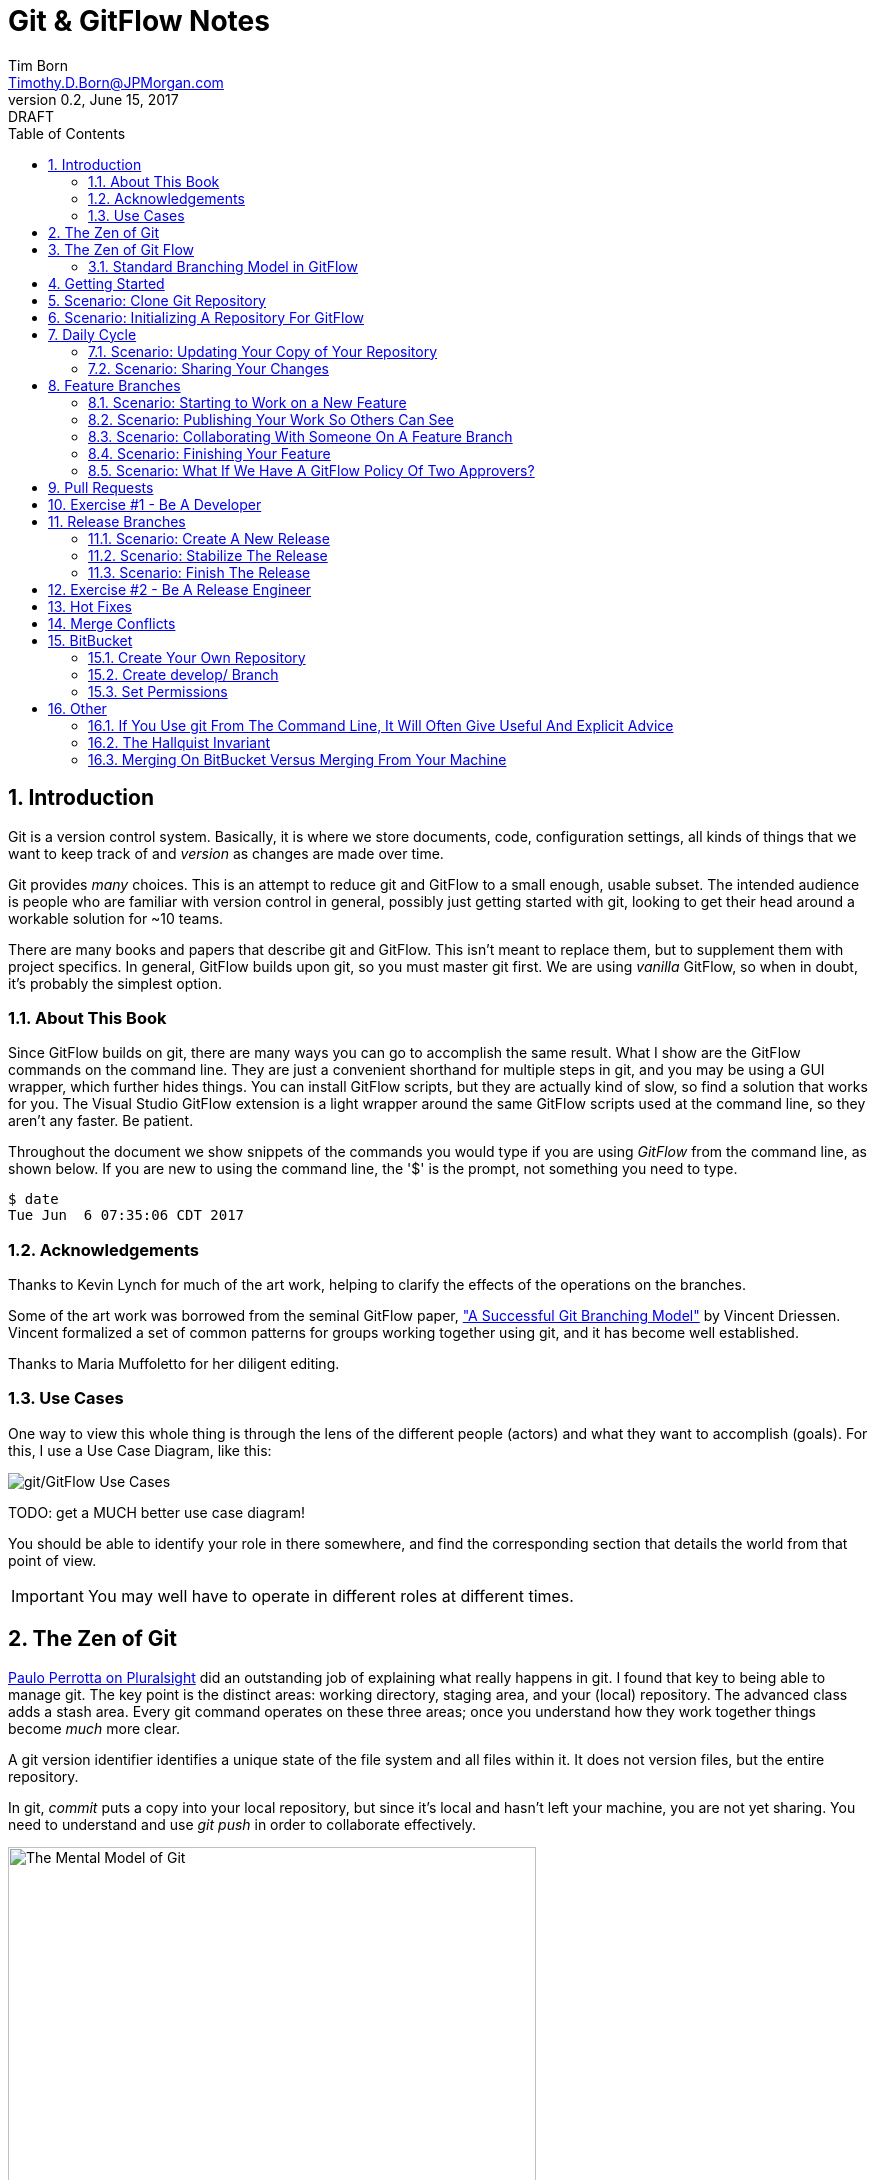 = Git & GitFlow Notes
Tim Born <Timothy.D.Born@JPMorgan.com>
v0.2, June 15, 2017: DRAFT
:doctype: book
:icons: font
:sectnums:
:toc: left
:url-bitbucket: http://tss4w2116:7990/projects
:url-cookbook: http://tss4w2116:7990/projects/timborn/cookbook
:url-pro-git-book: https://git-scm.com/book/en/v2/

// I like the TOC on the left side.
// TODO:
// - 

== Introduction
Git is a version control system.
Basically, it is where we store documents, code, configuration settings, all kinds of things that we want to keep track of and _version_ as changes are made over time.

Git provides _many_ choices.  
This is an attempt to reduce git and GitFlow to a small enough, usable subset.
The intended audience is people who are familiar with version control in general, possibly just getting started with git, looking to get their head around a workable solution for ~10 teams.

There are many books and papers that describe git and GitFlow.  
This isn't meant to replace them, but to supplement them with project specifics.
In general, GitFlow builds upon git, so you must master git first.
We are using _vanilla_ GitFlow, so when in doubt, it's probably the simplest option.

=== About This Book
Since GitFlow builds on git, there are many ways you can go to accomplish the same result.
What I show are the GitFlow commands on the command line.
They are just a convenient shorthand for multiple steps in git, and you may be using a GUI wrapper, which further hides things.  
You can install GitFlow scripts, but they are actually kind of slow, so find a solution that works for you.
The Visual Studio GitFlow extension is a light wrapper around the same GitFlow scripts used at the command line, so they aren't any faster. 
Be patient.

Throughout the document we show snippets of the commands you would type if you are using _GitFlow_ from the command line, as shown below.  If you are new to using the command line, the '$' is the prompt, not something you need to type.
```
$ date
Tue Jun  6 07:35:06 CDT 2017
```

=== Acknowledgements
Thanks to Kevin Lynch for much of the art work, helping to clarify the effects of the operations on the branches.

Some of the art work was borrowed from the seminal GitFlow paper, http://nvie.com/posts/a-successful-git-branching-model/["A Successful Git Branching Model"] by Vincent Driessen.  
Vincent formalized a set of common patterns for groups working together using git, and it has become well established.

Thanks to Maria Muffoletto for her diligent editing.

=== Use Cases
One way to view this whole thing is through the lens of the different people (actors) and what they want to accomplish (goals).
For this, I use a Use Case Diagram, like this:

image::images/gitflow-use-cases.png[git/GitFlow Use Cases]

TODO: get a MUCH better use case diagram!

You should be able to identify your role in there somewhere, and find the corresponding section that details the world from that point of view.

IMPORTANT: You may well have to operate in different roles at different times.

== The Zen of Git
https://www.pluralsight.com/authors/paolo-perrotta[Paulo Perrotta on Pluralsight] did an outstanding job of explaining what really happens in git.  
I found that key to being able to manage git.  
The key point is the distinct areas: working directory, staging area, and your (local) repository.  
The advanced class adds a stash area.  
Every git command operates on these three areas; once you understand how they work together things become _much_ more clear.

A git version identifier identifies a unique state of the file system and all files within it.  It does not version files, but the entire repository.

// MARIA: This feels like too big of a jump from a high-level explanation of three areas of work and then getting into a git version identifier. I'd expect there will be three sections following this announcement of the three work spaces and that you'd explain them a little bit. Since further down you start to explain the three areas, it may be helpful to tell me here why you're mentioning this at all a git version identifier.

In git, _commit_ puts a copy into your local repository, but since it's local and hasn't left your machine, you are not yet sharing.  You need to understand and use _git push_ in order to collaborate effectively.

image::images/GitMentalModel.png[The Mental Model of Git, 528, 496]

Note well your local repo is on your _local_ machine.  
You can commit all day and your collegues will not be able to collaborate.
Commits are _necessary_ but not sufficient.  You need to _push_ your changes to the central repo for collaboration.

The best thing you can do to really understand git is to walk through each of the common git commands and understand how it manipulates the working directory, the staging area, the local repo and the remote repo.
Once you do that you will have a much better chance of using git and not doing too much damage.

The other insight, especially if you come from other version control systems, is git is versioning a snapshot of the whole project, _not a specific file_.  
There is no notion of locking files, checking them out & in, or tagging a file with a version number.
A version in git captures an entire filesystem -- all the files and directories -- at some point in time.

[IMPORTANT]
====
Be aware that _commit_ in git-speak is commiting to the repo on your local machine. 
Yes, you commited your changes.
No, none of your colleagues can see those changes until you _push_ them to the central repo.  
You have been warned.
====

Here's a peek at how some of the most common git commands operate on the local and remote repositories.  See also https://git-scm.com/book/en/v2/Getting-Started-Git-Basics[git basics.]

image::images/GitRepoCmds1.jpg[How Various Git Commands Operate on the Repos, width=700]

image::images/TheMentalModelofGit.png[The Zen of Git]


== The Zen of Git Flow

=== Standard Branching Model in GitFlow
This image comes from Vincent Driessen's paper, "A Successfull Git Branching Model".
Note the interaction among the various branches.
If you study this a bit, you will see a pattern appear: every _protected_ branch has one or more _creative_ branches feeding into it.
That pattern appears at least three times in this diagram.
Can you find them?

image::images/git-model@2x.png[The Standard GitFlow Model]

Throughout the document I use the notation of _feature/_ for a feature branch, _release/_ for a release branch, etc.  
The reason is in GitFlow, those are the prefixes that are commonly used.

== Getting Started
GitFlow is a set of policies and conventions implemented on top of git.
While it is possible to use GitFlow policies just using straight GitFlow, most people find that awkward.
There are a number of scripts and extensions that can help:

. GitFlow scripts (v0.4.1)
. GitFlow for Visual Studio 2013 (v 1.1.0.0)
. GitFlow for Visual Studio 2015 (v 1.1.0.0)

Each of these is found in the GitFlow repository in the NONPROD project on BitBucket.

== Scenario: Clone Git Repository
Cloning a git repo is the same for git & GitFlow.  
Nothing special here.

----
$ git clone  http://me@server/scm/prod/ABS.git
Cloning into 'ABS'...
Password for 'http://me@server':
remote: Counting objects: 352, done.
remote: Compressing objects: 100% (216/216), done.
remote: Total 352 (delta 122), reused 352 (delta 122)
Receiving objects: 100% (352/352), 3.75 MiB | 348.00 KiB/s, done.
Resolving deltas: 100% (122/122), done.
Checking connectivity... done.
----

== Scenario: Initializing A Repository For GitFlow
scenario: initialize git repositry +
roles: developer +
goal: create git repo with suitable GitFlow branches and policies

Initializing your local repo so it knows you intend to use GitFlow policies is essential, otherwise GitFlow refuses to work:

----
$ git flow feature
fatal: Not a GitFlow-enabled repo yet. Please run "git flow init" first.
----

When you clone a repository you get a local copy of the whole repo on your machine.
To use the GitFlow pattern, you will need to initialize it (once), as shown below.

----
$ git flow init
Initialized empty Git repository in /cygdrive/c/Users/me/ABS/.git/
No branches exist yet. Base branches must be created now.
Branch name for production releases: [master]
Branch name for "next release" development: [develop]
How to name your supporting branch prefixes?
Feature branches? [feature/]
Bugfix branches? [bugfix/]
Release branches? [release/]
Hotfix branches? [hotfix/]
Support branches? [support/]
Version tag prefix? []
Hooks and filters directory? [/cygdrive/c/Users/me/ABS/.git/hooks]
----

Take all the defaults for various branch names.

== Daily Cycle

[ TIP ]
_"Remember that code is really the language in which we ultimately express the requirements."_ +
- Uncle Bob Martin

TODO: include better pix emphasizing bouncing between develop and feature branches

Dave the Developer has a daily cycle for creating new features.  
We assume you already know how Dave got his git set up.
If not, see section XXXXXXXXXXXX

// MARIA: Don't forget to update the XXXXX above with whatever section it should be :) 

The daily cycle looks something like this:

image::images/DeveloperDailyCycle.jpg[The Developer Daily Cycle]

TODO: how do we show the pushes from local to remote repo, still on feature branch?

TODO: maybe number those arrows to correspond to the steps shown below?

That basically shows creating a new _feature_ branch from the _develop_ branch, writing the feature and finally completing the work, merging it into the _develop_ branch and killing off the _feature_ branch.  Let's look at that in more detail.

To start a new feature, Dave creates a _feature_ branch with a copy of the latest from _develop_ branch:
----
$ git flow feature branch start MyNewFeature
----

Periodically, when Dave has tested his code and sees that it doesn't break anything, he can (should) share (collaborate) by pushing his changes to the central repo.
Note that these changes are still on his _feature_ branch, but by being available on the central repo he can at least collaborate slightly better.

----
$ git add .
$ git commit -m "add new whizbit for MyNewFeature"
$ git pull
$ git push
----


image::images/pullme-pushyou.jpg[Pull Before Push, 300]

TIP: _Always pull before you push._

The code is always changing, and by __pull__ing, you are fetching all those changes from the central repo to your local repo, followed by a _merge_.  This is where merge conflicts can show up, and you want to deal with them locally before you _push_ your changes up to the central repo.

The cycle of edit / commit / pull / push continues until ...

When the feature is complete, it's time to merge the changes into the _develop_ branch.
This promotion, from _feature_ to _develop_, requires an inspection by two other people.
For production code, we use _pull requests_ to trigger these code inspections.  
A _pull request_ ends up looking like an email pointing to the specific changes being made.  
This is best done using the web interface, as shown below:

image::images/CreatingAPullRequest.png[Creating a Pull Request]
On the left edge, select "Create pull request".

image::images/CreatingAPullRequest2.png[Creating a Pull Request]
This is where you select which branch you are proposing for the merge request.
In our case, it will always be feature/<something> being merged into _develop_ branch.

Once the change is approved by two other people, Dave can merge his changes into _develop_, like this:

image::images/PullRequestMerge.png[Pull Request Merge]

NOTE: Code inspection by two other people is a project policy for all production code.  Other repos may relax this to a single inspector (or less), depending on the criticality of the code.

IMPORTANT: The longer you are on a _feature_ branch, the more the _develop_ branch will drift away and your colleagues will have less exposure to your work.  Therefore you want to push your work from the _feature_ branch to _develop_ frequently.

=== Scenario: Updating Your Copy of Your Repository

It's a fact of life that someone will always work later than you and get up earlier than you, so when you start every morning, you would be well advised to _pull_ at least daily, if not more often.
In git, _pull_ is a combination of _fetch_ (from the central server) and _merge_.
This is where you refresh your local repository with all the changes that have been going on around you.

----
$ git pull
----

=== Scenario: Sharing Your Changes

While you are working on your feature, you are (hopefully) collaborating.
Since you cannot merge your changes from feature/ branch to develop/ branch until it's at least stable, how do you share?

Gitflow has the notion of _publish_ which makes your feature/ _branch_ visible on the server.
Your changes are still on a feature/ branch, and others can _pull_ and see those changes and collaborate with you, but your changes are not merged into develop/ until you are ready.

----
$ git flow feature publish MyNewFeature
----

If you are trying to collaborate with someone, you need to see a copy, so use some combination of:

----
$ git flow feature pull MyNewFeature
$ git flow feature track MyNewFeature
$ git flow feature checkout MyNewFeature
----

// MARIA: I would clarify what these mean since you said I can use "some combination of" them. 

== Feature Branches
If you are a developer working within the _GitFlow_ pattern, most of your interaction involves creating a feature branch, editing your code, publishing changes to your branch and eventually creating a pull request and finishing the feature branch.  
We walk through all those scenarios in this section.

[#img-sunset]
.A Developer's View
image::images/DeveloperFocus.png[Feature Branches]
// TODO: figure out how to get figure numbers somehow relative to section numbers
// or capture the figure number in a macro so I can refer to it later

This diagram shows the develop/ branch, which exists forever, and a couple of feature/ branches, which are created and then destroyed as features are created and merged into develop/.

=== Scenario: Starting to Work on a New Feature
Once you have a cloned repo and it has been initialized to understand the GitFlow pattern, you are ready to create a feature branch to work on.
```
$ git flow feature start MyNewFeature    # creates branch feature/MyNewFeature
```
In Figure 1, this represents the line from develop/ to feature/ indicating the creation of a new feature branch.

At this point you are probably on the correct branch, but you can check, like this:
```
$ git branch --list
  develop
* feature/MyNewFeature
  master
```
This tells you your edits and commits are on your feature branch.  
Start coding!

=== Scenario: Publishing Your Work So Others Can See
It is important to collaborate, so we share our code, even our feature branches, using the central repository.
Your code is not (yet) merged on to develop/ so it doesn't need a _pull request_ and approvers, but you do need to get a copy of your feature branch on the central server so others can collaborate.
In GitFlow, this is _publish_.
```
$ git flow feature publish 

...
Summary of actions:
- the remote branch 'feature/MyNewFeature' was created or updated
- the local branch 'feature/MyNewFeature' was configured to track the remote branch
- You are now on branch 'feature/MyNewFeature'
```

NB if/when you create a _pull request_ on the BitBucket web interface, you need to specify your feature/ branch.
For that to work, you will have needed to expose your feature/ branch to the server, and _git flow feature publish_ is a way to make that happen.


=== Scenario: Collaborating With Someone On A Feature Branch
TODO: how does 2nd person see and get a copy of a feature branch on central repo?

You can see all branches, both locally and on the central repository:
```
$ git branch --list -a
```

Per _GitFlow cheatsheet_ (https://danielkummer.github.io/git-flow-cheatsheet):
```
$ git flow feature pull origin MyNewFeature

# Good, but you also want to track changes so pull & push work as expected
$ git flow feature track MyNewFeature
```

=== Scenario: Finishing Your Feature
```
$ git flow feature finish MyNewFeature
```

This merges your feature/ branch into develop/ and deletes the feature/ branch.  
You end up on develop/ in your working directory.

While you can use the 'merge' button on the BitBucket website, this is slightly preferable.  See section XXX for details.

=== Scenario: What If We Have A GitFlow Policy Of Two Approvers?
As a way to ensure changes get multiple sets of eyes, it's possible to 'protect' a branch by requiring that the merge occur via _pull requests_.  
One common policy protecting production code takes this even further, requiring _two_ people approve the changes before the merge can occur.

But what if you forget (or try to step around the policy)?

----
$ git flow feature finish
Switched to branch 'develop'
Your branch is up-to-date with 'origin/develop'.
Updating acf8892..cfea370
Fast-forward
readme.txt | 2 ++
1 file changed, 2 insertions(+)
create mode 100644 readme.txt
remote: Kilroy was here (on the server)
To ssh://git@gitserver:7999/~iwannasid/gitflow-sandbox.git
- [deleted]         feature/01-make-ockert-happy
Deleted branch feature/01-make-ockert-happy (was cfea370).
 
Summary of actions:
- The feature branch 'feature/01-make-ockert-happy' was merged into 'develop'
- Feature branch 'feature/01-make-ockert-happy' has been locally deleted; it has been remotely deleted from 'origin'
- You are now on branch 'develop'
 
 
$ ### looks good so far ... says it merged to develop ... killed off my branch ...
$ git branch
* develop
  master
 
$ git status
On branch develop
Your branch is ahead of 'origin/develop' by 1 commit.
  (use "git push" to publish your local commits)
nothing to commit, working directory clean
 
$ git pull
remote: Counting objects: 2, done.
remote: Compressing objects: 100% (2/2), done.
remote: Total 2 (delta 0), reused 0 (delta 0)
Unpacking objects: 100% (2/2), done.
From ssh://gitserver:7999/~iwannasid/gitflow-sandbox
   acf8892..3dfda19  develop    -> origin/develop
   d350f8a..afc18b4  master     -> origin/master
Merge made by the 'recursive' strategy.
foo                 | 4 +---
update              | 2 ++
words-of-wisdom.txt | 2 ++
3 files changed, 5 insertions(+), 3 deletions(-)
create mode 100755 update
create mode 100644 words-of-wisdom.txt
 
$ git push
Counting objects: 5, done.
Delta compression using up to 8 threads.
Compressing objects: 100% (5/5), done.
Writing objects: 100% (5/5), 709 bytes | 0 bytes/s, done.
Total 5 (delta 0), reused 0 (delta 0)
remote:                             *%%%%%.
remote:                         %%%         %%%
remote:                      ,%#               %%
remote:                     %%                   %%
remote:                    %#                     %%
remote:                   %%                       %
remote:                   %(                       %%
remote:                   %%%%%%%%%%%%%%%%%%%%%%%%%%%
remote:                 %#%*%#///////%# %%///////%%%%%%
remote:                ,% %*%%******%#   %%******%(%%,%
remote:                  %%/ %%/**%%/%%%%%%%(**#%( %%#
remote:                   %%          %%%          %(
remote:                    %                      .%
remote:                    *%        %%%%%       .%
remote:                      %#                 %%
remote:                       .%%            .%%
remote:                       .%%.%%,     %%%.%%/
remote:                 %%%%%%##%.  #%%%%%.  .%((%%%%%%
remote:             %%#(((((((((%%,         #%%(((((((((#%%.
remote:       %%%((((((((((((((((((%%%, .%%%((((((((((((((((((#%%*
remote:     %%(((((((((((((((((((((((((%(((((((((((((((((((((((((#%.
remote:   ,%(((((((((((((((((((((((((((((((((((((((((((((((((((((((%#
remote:   %#((((((((((((((((((((((((((((((((((((((((((((((((((((((((%
remote:   %%%%%%%%%%%%%(((((((((((((((((((((((((((((((((%%%%%%%%%%%%%
remote:  %%            %####((((((###%%%%%%%%#(((((((((%            ,%
remote: ,%             %%%%%%#.               %%%((((((%*            %%
remote: #%                                       %%%#                %%
remote: .%                             .%%%%%%%%%                    %#
remote:  %                         #%%%                              %
remote:  %                     %%%%                                  %*
remote: /%************/#%%%%%%######%%*                        ..,*/(%%
remote:               %%######(((((((##################%%
remote:               %%######(((((((((((((((((((((((((%%
remote: //////////////%%%%%%%%#########################%%/////////  ///
remote: ----------------------------------------------------
remote: Branch refs/heads/develop can only be modified through pull requests.
remote: Check your branch permissions configuration with the project administrator.
remote: ----------------------------------------------------
remote:
To ssh://git@gitserver:7999/~iwannasid/gitflow-sandbox.git
! [remote rejected] develop -> develop (pre-receive hook declined)
error: failed to push some refs to 'ssh://git@gitserver:7999/~iwannasid/gitflow-sandbox.git'
----

The gitflow policy is enforced on the server.
So while it _did_ merge my changes with the develop/ branch, those changes are only local to my machine, and I have no way to push them to the server.

Your changes are not lost, but unwinding them may be interesting.
It is an exercise left to the reader to determine how to reverse the merge to develop/ to extract the changes from the feature/ branch so you can try again using a _pull request_.

Hint:

. When git told us it deleted our feature/ branch, it told us _exactly_ which branch that was (`Deleted branch feature/01-make-ockert-happy (was cfea370)`).
. Git garbage collects old nodes ... eventually, so if you know the exact name of a node, you might be able to catch it if you act before the garbage collector.
. Moving HEAD backward in time is straightward, so we can move the mainline "back in time".

== Pull Requests
Code that is intended to be merged with master (production), develop (the current version of all work), or release (a release candidate branch between develop and master) will require a _pull request_.

A _pull request_ looks like an email.  
It is generated using the BitBucket website ({url-bitbucket}).
The email includes a link so people can review the changes made, add comments and (hopefully) approve your changes.

// MARIA: Don't forget to add a screenshot. 

image::images/CreatingAPullRequest.png[Creating A Pull Request]

// MARIA: I think you covered this above, but feel free to elaborate again - probably wouldn't hurt.

If you are asked to approve a pull request, review the submitted code changes carefully, add any comments, and decide if you want to approve or reject.

When your _pull request_ has been approved, (policy: by at least two reviewers) you can proceed to merge your changes.  HOW???

// MARIA: By clicking the merge button! A+ for Maria

== Exercise #1 - Be A Developer
_"Be the ball."_ - Ty Webb (Chevy Chase), Caddyshack

At this point you know enough to be able to demonstrate what a developer's life looks like, bouncing between feature/ and develop/ branches.

For this exercise we will build a cookbook, composed of many recipes.
The cookbook is formatted in html, so it's trivial to view in your browser.
The server repo is {url-cookbook}.

. Did you do your homework?  This is much easier if you come prepared ...
. Clone The Repository
. Initialize Your Local Repo For GitFlow
.. This May Require You To Install GitFlow
. Create A Feature Branch
. Edit
.. Add A New Recipe; Place It In It's Own XXX.html File
.. Be Sure To Add A Link To Your Recipe In The Main Cookbook.html
. ... the usual git add / commit / pull ...
. Create Pull Request
.. Probably Done Most Easily From BitBucket {url-cookbook}
.. You Will Need To Specify At Least Two People To Review+Approve Your Changes
.. Having Trouble Finding Your Branch?  Did You _publish_ It To The Server?
. When You Have At Least Two Approvers, Merge Your Changes
. Finish Your Feature Branch
.. git flow feature finish

// MARIA: I'm not sure why every word is capitalized here. It just makes it read awkwardly. 

// MARIA: Overall thoughts: this is easy enough to do, but I feel like it would be easier if you provided them with the recipe. It seems like a waste of time to have people make up a reeipe on the spot.


== Release Branches
While a developer focuses on the creation of feature/ branches, then merging them into develop/, the other branches are used for different roles.
The release/ branch is the concern of the _release engineer_, who creates the release/ branch when it's close to time for a new release.
The purpose of the release/ branch is to stabilize the features so they can be merged to master/ branch and deployed.

.An Admin View
image::images/AdminFocus.png[Release Branches]


=== Scenario: Create A New Release
A new release/ branch is created based on the current develop/ branch.

----
$ git flow release start RC26-1      # think 'Release Candidate'
----

=== Scenario: Stabilize The Release
If your release/ branch isn't quite up to snuff, you create a bugfix/ branch, analogous to a feature/ branch, for the changes.

----
$ git flow bugfix start yabf
$ ### ... edit ... add ... commit ...
$ git flow bugfix publish     ### make it visible on the server
$ ### create pull request; remember, release/ is protected, per policy
$ ### assume approvers + merge
$ git flow bugfix finish      ### kills off this branch
----

=== Scenario: Finish The Release
The release/ branch is deemed ready, so release/ is merged with master/ and deployed.
This defines the new version of what is in production.
release/ must also be merged with develop/, so all the stability changes are not lost.
Then the release/ branch is destroyed.

----
$ git flow release publish
$ ### create pull request on the server; approvers; merge
$ git flow release finish    
----

== Exercise #2 - Be A Release Engineer
You now know enough to manage a release/ branch through to production.

. Did you do your homework? This is much easier if you come prepared ...
. Create A New Release Candidate
.. Examine The Branching Structure To See That Your Release Branch Is Created
. Create A bugfix/ Branch Off The Release Branch
. Add Some 'Stabilizing Fix', Commit The Change
. Use A Pull Request To Merge bugfix/ Into release/
.. Remember: In Production, master/, release/, and develop/ Are All Protected By 'Two Approver' Policy
. Finish Your Release Branch
.. Once Again, Be Aware That You Will Need A Pull Request To Merge To master/
.. Observe That Your Changes Are In Both master/ and develop/

// MARIA: Same as above: I'm not sure why every word is capitalized here. It just makes it read awkwardly. 

== Hot Fixes
actors: fixers

events: create, publish, finish

If you have done the preceding exercises, you already know everything there is to know.
hotfix/ is created off master/ when it is needed to a fix to production (master/).
master/ is "protected" by gitflow policies of "two approvers," so you need to create a branch off master/ and use _git pull_ to merge it back into master/.

image::images/HotfixBranching.png[Hotfix Branch]

IMPORTANT: when a hotfix/ is finished, not only is it merged to master/ but also to develop/

== Merge Conflicts
What are they?  How to resolve them?

== BitBucket
BitBucket ({url-bitbucket}) is a commercial (Atlassian) version of a git server.
Our copy is set up so all of us can create our own repositories, so you can experiment to your heart's content.
In this section, I would like to quickly show how to set up a sample repo with the GitFlow policies similar to that used for production code.

=== Create Your Own Repository
Start on the BitBucket website, and observe that you (yes, you!) have your own space for creating git repositories. 
Go ahead and create one.

image::images/bitbucket-1.jpg[BitBucket 1]

When you poke the _Create repository_ button, you need to fill in some basic information:

image::images/bitbucket-2.jpg[BitBucket 1]

When your repo is created, you get a page with details of how to populate it.
At this point you want to add something, anything (readme.txt, perhaps?) because in the next step we need to create the initial develop/ branch, and you can't do that when the master/ is empty.

image::images/bitbucket-3.jpg[BitBucket 1]

=== Create develop/ Branch
You need to manually create the initial develop/ branch.  All the others "just work".

// MARIA: When you say the others "just work", what does that mean? I'll still have to create them somehow I presume? But I won't have to do any special configuration because it will leverage the config settings of the develop/ branch? I see there is a "create branch" button after the develop branch exists.

image::images/bitbucket-4.jpg[BitBucket 1]

image::images/bitbucket-5.jpg[BitBucket 1]

=== Set Permissions
For both master/ and develop/, set the 'Branch permissions' so no one can rewrite history, make changes without a pull request, or delete these branches.

image::images/bitbucket-6.jpg[BitBucket 1]

Under 'Pull requests' set the number of approvers required:

image::images/bitbucket-7.jpg[BitBucket 1]

Under 'Branching model', Development uses develop/, Production uses master/.  
All the other defaults are fine.
At the bottom of that same screen is a checkbox for automatic merging (after approvals). 
That's optional.  Your choice.

image::images/bitbucket-8.jpg[BitBucket 1]

That should be it.
You now have your own repo with suitable gitflow polcies applied that you can experiment with to your heart's content.

== Other

TODO: get these admonitions to work correctly.

=== If You Use git From The Command Line, It Will Often Give Useful And Explicit Advice

....
pleasant:git-notes timborn$ git commit -m "checkpoint progress -- adding some basic structure and MSCs"
[master 1e01051] checkpoint progress -- adding some basic structure and MSCs
 Committer: timborn <timborn@pleasant.local>
Your name and email address were configured automatically based
on your username and hostname. Please check that they are accurate.
You can suppress this message by setting them explicitly. Run the
following command and follow the instructions in your editor to edit
your configuration file:

    git config --global --edit

After doing this, you may fix the identity used for this commit with:

    git commit --amend --reset-author
....

=== The Hallquist Invariant 
When you use GitFlow as described, after you merge a release/ branch to master/, what you had on the tip of release/ should _exactly_ match when becomes the new master/.

This isn't because the 'merge' on master/ is overwriting everything. 
It's because all the changes in that release/ include everything on master/ already.

This is why Ray believes we can test release/ and ship those binaries without violating that other important invariant: _master/ represents what is in production_.

=== Merging On BitBucket Versus Merging From Your Machine
If you use a pull request, get your approvers and try to use the _merge_ button on the BitBucket web interface, it _will_ merge, but you may then run into a strange error:

----
$ git flow feature finish bluebarb-pie
Branches 'develop' and 'origin/develop' have diverged.
Fatal: And branch 'develop' may be fast-forwarded.

$ git branch
  develop
* feature/bluebarb-pie
  master
----

That first error is meaningful.  
The develop/ branch on your local machine differs from what's on the server (you just merged on the server using the BitBucket web interface).

One way around this is to refresh your local repo, but _git pull_ won't work as expected since you are still on a feature/ branch, so ...

----
$ git checkout develop
$ git pull
$ git flow feature finish bluebarb-pie
----
